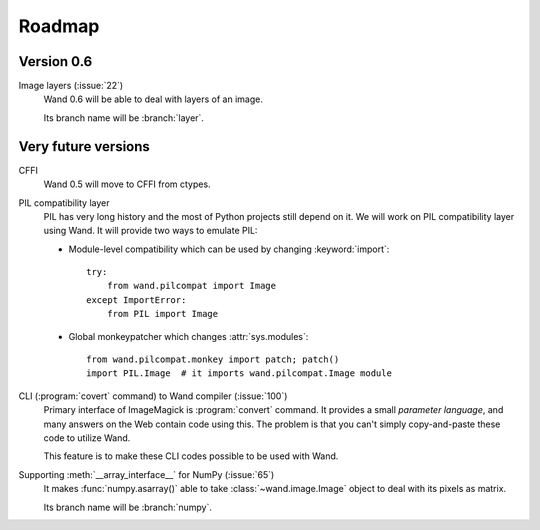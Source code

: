 Roadmap
=======

Version 0.6
-----------


Image layers (:issue:`22`)
   Wand 0.6 will be able to deal with layers of an image.

   Its branch name will be :branch:`layer`.


Very future versions
--------------------


CFFI
   Wand 0.5 will move to CFFI from ctypes.

PIL compatibility layer
   PIL has very long history and the most of Python projects still
   depend on it.  We will work on PIL compatibility layer using Wand.
   It will provide two ways to emulate PIL:

   - Module-level compatibility which can be used by changing
     :keyword:`import`::

         try:
             from wand.pilcompat import Image
         except ImportError:
             from PIL import Image

   - Global monkeypatcher which changes :attr:`sys.modules`::

         from wand.pilcompat.monkey import patch; patch()
         import PIL.Image  # it imports wand.pilcompat.Image module

CLI (:program:`covert` command) to Wand compiler (:issue:`100`)
   Primary interface of ImageMagick is :program:`convert` command.
   It provides a small *parameter language*, and many answers on the Web
   contain code using this.  The problem is that you can't simply
   copy-and-paste these code to utilize Wand.

   This feature is to make these CLI codes possible to be used with Wand.

Supporting :meth:`__array_interface__` for NumPy (:issue:`65`)
   It makes :func:`numpy.asarray()` able to take :class:`~wand.image.Image`
   object to deal with its pixels as matrix.

   Its branch name will be :branch:`numpy`.
